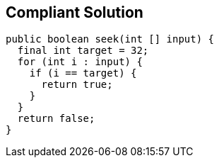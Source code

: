 == Compliant Solution

[source,text]
----
public boolean seek(int [] input) {
  final int target = 32;
  for (int i : input) {
    if (i == target) {
      return true;
    }
  }
  return false;
}
----
